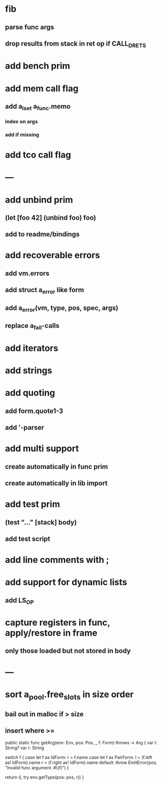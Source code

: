 * fib
** parse func args
** drop results from stack in ret op if CALL_DRETS
* add bench prim
* add mem call flag
** add a_lset a_func.memo
*** index on args
*** add if missing
* add tco call flag
* ---
* add unbind prim
** (let [foo 42] (unbind foo) foo)
** add to readme/bindings
* add recoverable errors
** add vm.errors
** add struct a_error like form
** add a_error(vm, type, pos, spec, args)
** replace a_fail-calls
* add iterators
* add strings
* add quoting
** add form.quote1-3
** add '-parser
* add multi support
** create automatically in func prim
** create automatically in lib import
* add test prim
** (test "..." [stack] body)
** add test script
* add line comments with ;
* add support for dynamic lists
** add LS_OP
* capture registers in func, apply/restore in frame
** only those loaded but not stored in body
* ---
* sort a_pool.free_slots in size order
** bail out in malloc if > size
** insert where >=

    public static func getArg(env: Env, pos: Pos, _ f: Form) throws -> Arg {
        var l: String?
        var r: String
        
        switch f {
        case let f as IdForm:
            r = f.name
        case let f as PairForm:
            l = (f.left as! IdForm).name
            r = (f.right as! IdForm).name
        default:
            throw EmitError(pos, "Invalid func argument: #\(f)")
        }
        
        return (l, try env.getType(pos: pos, r))
    }
